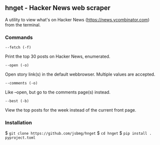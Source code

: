 ** hnget - Hacker News web scraper

A utility to view what's on Hacker News (https://news.ycombinator.com)
from the terminal.

*** Commands

=--fetch (-f)=

Print the top 30 posts on Hacker News, enumerated.

=--open (-o)=

Open story link(s) in the default webbrowser. Multiple values are
accepted.

=--comments (-o)=

Like --open, but go to the comments page(s) instead.

=--best (-b)=

View the top posts for the week instead of the current front page.

*** Installation

$ =git clone https://github.com/jsbmg/hnget=
$ =cd hnget=
$ =pip install . pyproject.toml=


